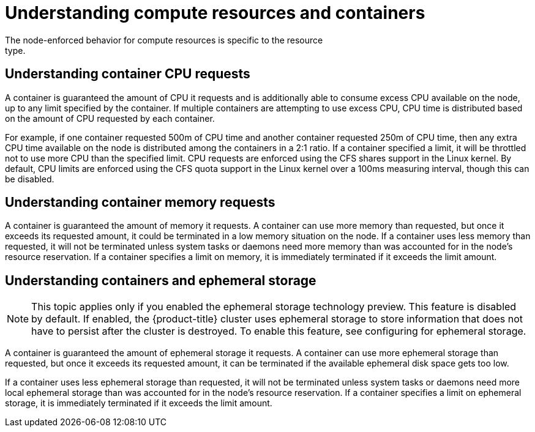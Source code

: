 // Module included in the following assemblies:
//
// * nodes/nodes-cluster-overcommit.adoc

[id="nodes-cluster-overcommit-reserving-memory-{context}"]
= Understanding compute resources and containers
The node-enforced behavior for compute resources is specific to the resource
type.

[id="understanding-container-CPU-requests-{context}"]
== Understanding container CPU requests

A container is guaranteed the amount of CPU it requests and is additionally able
to consume excess CPU available on the node, up to any limit specified by the
container. If multiple containers are attempting to use excess CPU, CPU time is
distributed based on the amount of CPU requested by each container.

For example, if one container requested 500m of CPU time and another container
requested 250m of CPU time, then any extra CPU time available on the node is
distributed among the containers in a 2:1 ratio. If a container specified a
limit, it will be throttled not to use more CPU than the specified limit.
CPU requests are enforced using the CFS shares support in the Linux kernel. By
default, CPU limits are enforced using the CFS quota support in the Linux kernel
over a 100ms measuring interval, though this can be disabled.

[id="understanding-memory-requests-container-{context}"]
== Understanding container memory requests

A container is guaranteed the amount of memory it requests. A container can use
more memory than requested, but once it exceeds its requested amount, it could
be terminated in a low memory situation on the node.
If a container uses less memory than requested, it will not be terminated unless
system tasks or daemons need more memory than was accounted for in the node's
resource reservation. If a container specifies a limit on memory, it is
immediately terminated if it exceeds the limit amount.

[id="containers-ephemeral-{context}"]
== Understanding containers and ephemeral storage

[NOTE]
====
This topic applies only if you enabled the ephemeral storage technology preview.
This feature is disabled by default. If enabled, the
{product-title} cluster uses ephemeral storage to store information that does
not have to persist after the cluster is destroyed. To enable this feature, see
configuring for ephemeral storage.
====

A container is guaranteed the amount of ephemeral storage it requests. A
container can use more ephemeral storage than requested, but once it exceeds its
requested amount, it can be terminated if the available ephemeral disk space gets
too low.

If a container uses less ephemeral storage than requested, it will not be
terminated unless system tasks or daemons need more local ephemeral storage than
was accounted for in the node's resource reservation. If a container specifies a
limit on ephemeral storage, it is immediately terminated if it exceeds the limit
amount.
